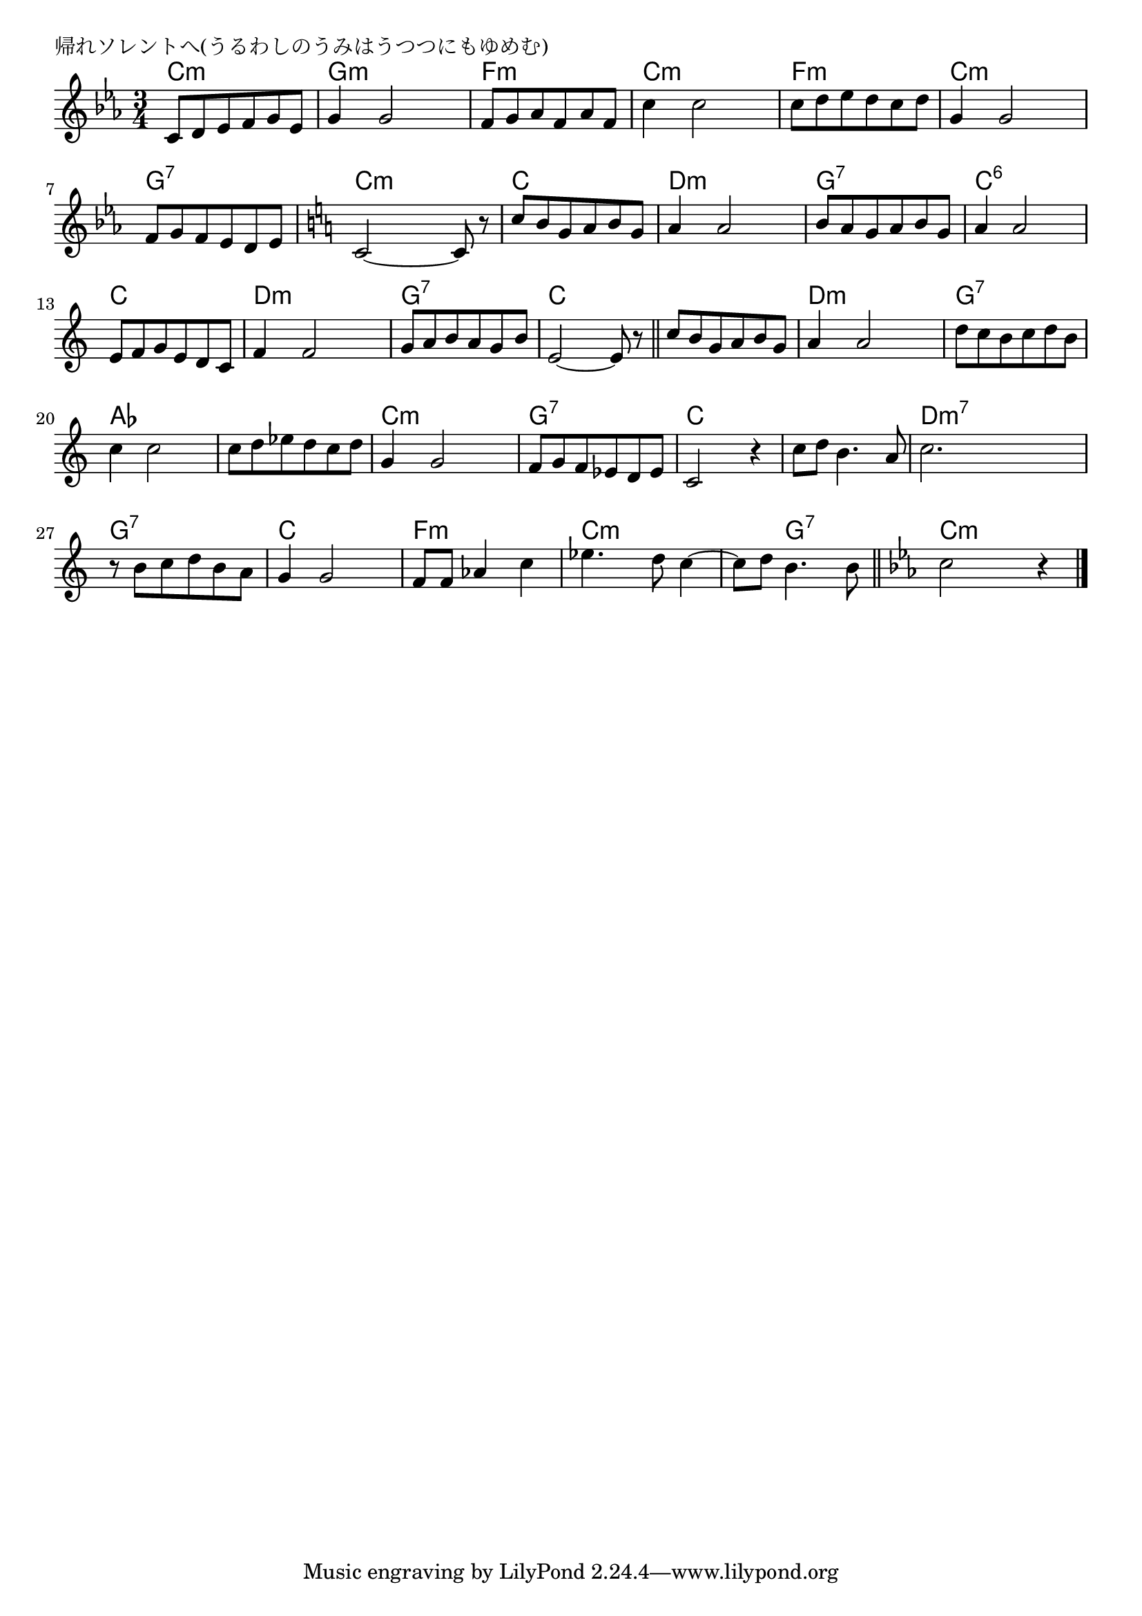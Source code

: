 \version "2.18.2"

% 帰れソレントへ(うるわしのうみはうつつにもゆめむ)

\header {
piece = "帰れソレントへ(うるわしのうみはうつつにもゆめむ)"
}

melody =
\relative c' {
\key c \minor
\time 3/4
\set Score.tempoHideNote = ##t
\tempo 4=90
\numericTimeSignature
%
c8 d es f g es |
g4 g2 |

f8 g as f as f |
c'4 c2 |

c8 d es d c d | % 5
g,4 g2 |

f8 g f es d es |
\key c \major
c2~c8 r |

c' b g a b g |
a4 a2 |

b8 a g a b g |
a4 a2 |

e8 f g e d c |
f4 f2 |

g8 a b a g b |
e,2~e8 r |
\bar "||"

c'8 b g a b g | % 17
a4 a2 |

d8 c b c d b |
c4 c2 |

c8 d es d c d | % 21
g,4 g2 |

f8 g f es d es |
c2 r4 |

c'8 d b4. a8 |
c2. |
r8 b c d b a |

g4 g2 |
f8 f as4 c |

es4. d8 c4~ |
c8 d b4. b8 |
\bar "||"
\key c \minor
c2 r4 


\bar "|."
}
\score {
<<
\chords {
\set noChordSymbol = ""
\set chordChanges=##t
%%
c4:m c:m c:m g:m g:m g:m
f:m f:m f:m c:m c:m c:m
f:m f:m f:m c:m c:m c:m
g:7 g:7 g:7 c:m c:m c:m
c c c d:m d:m d:m
g:7 g:7 g:7 c:6 c:6 c:6
c c c d:m d:m d:m
g:7 g:7 g:7 c c c
c c c d:m d:m d:m
g:7 g:7 g:7 as as as
as as as c:m c:m c:m
g:7 g:7 g:7 c c c
c c c d:m7 d:m7 d:m7 g:7 g:7 g:7
c c c f:m f:m f:m
c:m c:m c:m c:m g:7 g:7 c:m c:m c:m



}
\new Staff {\melody}
>>
\layout {
line-width = #190
indent = 0\mm
}
\midi {}
}